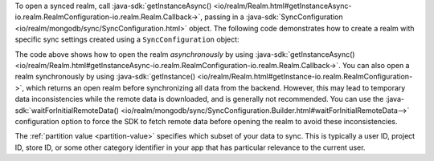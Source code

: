 To open a synced realm, call 
:java-sdk:`getInstanceAsync()
<io/realm/Realm.html#getInstanceAsync-io.realm.RealmConfiguration-io.realm.Realm.Callback->`, 
passing in a :java-sdk:`SyncConfiguration <io/realm/mongodb/sync/SyncConfiguration.html>` 
object. The following code demonstrates how to create a realm with 
specific sync settings created using a ``SyncConfiguration`` object:

.. tabs-realm-languages::
   
   .. tab::
       :tabid: kotlin

       .. literalinclude:: /examples/generated/java/sync/OpenARealmTest.snippet.allow-reads-writes-ui-thread.kt
         :language: kotlin
         :copyable: false

   .. tab::
       :tabid: java

       .. literalinclude:: /examples/generated/java/sync/OpenARealmTest.snippet.allow-reads-writes-ui-thread.java
         :language: java
         :copyable: false

The code above shows how to open the realm *asynchronously* 
by using :java-sdk:`getInstanceAsync()
<io/realm/Realm.html#getInstanceAsync-io.realm.RealmConfiguration-io.realm.Realm.Callback->`. 
You can also open a realm synchronously by using :java-sdk:`getInstance()
<io/realm/Realm.html#getInstance-io.realm.RealmConfiguration->`, which
returns an open realm before synchronizing all data from the backend.
However, this may lead to temporary data inconsistencies while the
remote data is downloaded, and is generally not recommended. You can
use the :java-sdk:`waitForInitialRemoteData() <io/realm/mongodb/sync/SyncConfiguration.Builder.html#waitForInitialRemoteData-->`
configuration option to force the SDK to fetch remote data before
opening the realm to avoid these inconsistencies.

The :ref:`partition value <partition-value>` specifies which subset of your data to sync.
This is typically a user ID, project ID, store ID, or some other category identifier in
your app that has particular relevance to the current user. 

.. seealso::

   - :ref:`Partitions <sync-partitions>`
   
   - :ref:`Fundamentals: Realms <java-realms>`
